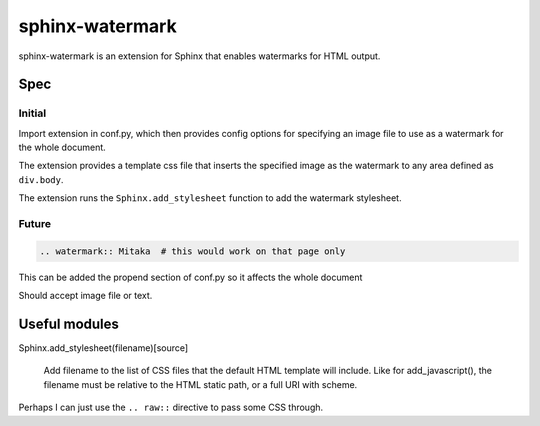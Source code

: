 ================
sphinx-watermark
================

.. image:: https://travis-ci.org/kallimachos/sphinx-watermark.svg?branch=master
   :target: https://travis-ci.org/kallimachos/sphinx-watermark

.. image:: https://img.shields.io/badge/Python-3.4-brightgreen.svg?style=flat
   :target: http://python.org

.. image:: http://img.shields.io/badge/license-GPL-blue.svg?style=flat
   :target: http://opensource.org/licenses/GPL-3.0

sphinx-watermark is an extension for Sphinx that enables watermarks for
HTML output.


Spec
~~~~

Initial
-------
Import extension in conf.py, which then provides config options for
specifying an image file to use as a watermark for the whole document.

The extension provides a template css file that inserts the specified image
as the watermark to any area defined as ``div.body``.

The extension runs the ``Sphinx.add_stylesheet`` function to add the watermark
stylesheet.


Future
------
.. code::

   .. watermark:: Mitaka  # this would work on that page only

This can be added the propend section of conf.py so it affects the whole
document

Should accept image file or text.


Useful modules
~~~~~~~~~~~~~~

Sphinx.add_stylesheet(filename)[source]

   Add filename to the list of CSS files that the default HTML template will
   include. Like for add_javascript(), the filename must be relative to the
   HTML static path, or a full URI with scheme.

Perhaps I can just use the ``.. raw::`` directive to pass some CSS through.
